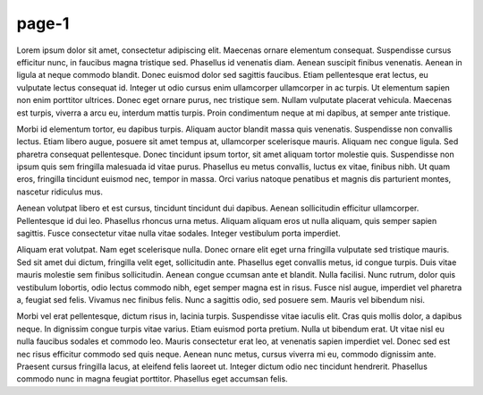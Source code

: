 page-1
======

Lorem ipsum dolor sit amet, consectetur adipiscing elit. Maecenas ornare
elementum consequat. Suspendisse cursus efficitur nunc, in faucibus magna
tristique sed. Phasellus id venenatis diam. Aenean suscipit finibus venenatis.
Aenean in ligula at neque commodo blandit. Donec euismod dolor sed sagittis
faucibus. Etiam pellentesque erat lectus, eu vulputate lectus consequat id.
Integer ut odio cursus enim ullamcorper ullamcorper in ac turpis. Ut elementum
sapien non enim porttitor ultrices. Donec eget ornare purus, nec tristique sem.
Nullam vulputate placerat vehicula. Maecenas est turpis, viverra a arcu eu,
interdum mattis turpis. Proin condimentum neque at mi dapibus, at semper ante
tristique.

Morbi id elementum tortor, eu dapibus turpis. Aliquam auctor blandit massa
quis venenatis. Suspendisse non convallis lectus. Etiam libero augue, posuere
sit amet tempus at, ullamcorper scelerisque mauris. Aliquam nec congue ligula.
Sed pharetra consequat pellentesque. Donec tincidunt ipsum tortor, sit amet
aliquam tortor molestie quis. Suspendisse non ipsum quis sem fringilla
malesuada id vitae purus. Phasellus eu metus convallis, luctus ex vitae,
finibus nibh. Ut quam eros, fringilla tincidunt euismod nec, tempor in massa.
Orci varius natoque penatibus et magnis dis parturient montes, nascetur
ridiculus mus.

Aenean volutpat libero et est cursus, tincidunt tincidunt dui dapibus. Aenean
sollicitudin efficitur ullamcorper. Pellentesque id dui leo. Phasellus rhoncus
urna metus. Aliquam aliquam eros ut nulla aliquam, quis semper sapien sagittis.
Fusce consectetur vitae nulla vitae sodales. Integer vestibulum porta
imperdiet.

Aliquam erat volutpat. Nam eget scelerisque nulla. Donec ornare elit eget urna
fringilla vulputate sed tristique mauris. Sed sit amet dui dictum, fringilla
velit eget, sollicitudin ante. Phasellus eget convallis metus, id congue
turpis. Duis vitae mauris molestie sem finibus sollicitudin. Aenean congue
ccumsan ante et blandit. Nulla facilisi. Nunc rutrum, dolor quis vestibulum
lobortis, odio lectus commodo nibh, eget semper magna est in risus. Fusce nisl
augue, imperdiet vel pharetra a, feugiat sed felis. Vivamus nec finibus felis.
Nunc a sagittis odio, sed posuere sem. Mauris vel bibendum nisi.

Morbi vel erat pellentesque, dictum risus in, lacinia turpis. Suspendisse
vitae iaculis elit. Cras quis mollis dolor, a dapibus neque. In dignissim
congue turpis vitae varius. Etiam euismod porta pretium. Nulla ut bibendum
erat. Ut vitae nisl eu nulla faucibus sodales et commodo leo. Mauris
consectetur erat leo, at venenatis sapien imperdiet vel. Donec sed est nec
risus efficitur commodo sed quis neque. Aenean nunc metus, cursus viverra mi
eu, commodo dignissim ante. Praesent cursus fringilla lacus, at eleifend felis
laoreet ut. Integer dictum odio nec tincidunt hendrerit. Phasellus commodo nunc
in magna feugiat porttitor. Phasellus eget accumsan felis.
